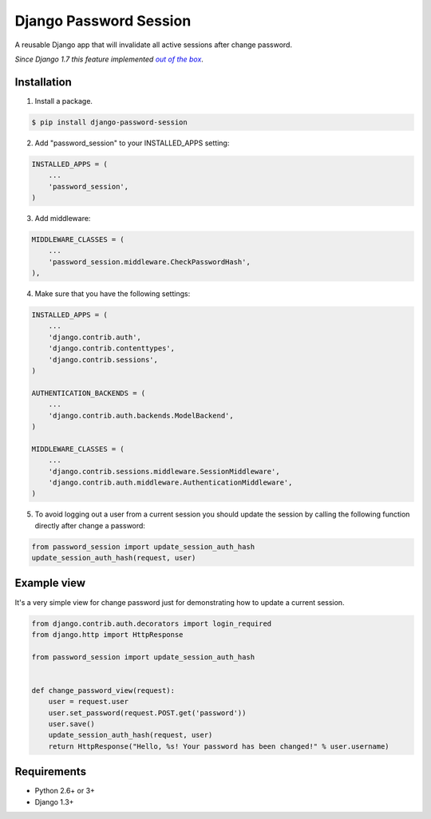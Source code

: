 =======================
Django Password Session
=======================

A reusable Django app that will invalidate all active sessions after change password.

*Since Django 1.7 this feature implemented* |warninglink|_.

.. _warninglink: https://docs.djangoproject.com/en/dev/topics/auth/default/#session-invalidation-on-password-change

.. |warninglink| replace:: *out of the box*

.. image:: https://badge.fury.io/py/django-password-session.png
   :target: http://badge.fury.io/py/django-password-session

.. image:: https://api.travis-ci.org/atugushev/django-password-session.png
   :target: https://travis-ci.org/atugushev/django-password-session

.. image:: https://coveralls.io/repos/atugushev/django-password-session/badge.png?branch=master
   :target: https://coveralls.io/r/atugushev/django-password-session?branch=master

Installation
------------

1. Install a package.

.. code-block:: bash

    $ pip install django-password-session

2. Add "password_session" to your INSTALLED_APPS setting:

.. code-block:: python

    INSTALLED_APPS = (
        ...
        'password_session',
    )

3. Add middleware:

.. code-block:: python

    MIDDLEWARE_CLASSES = (
        ...
        'password_session.middleware.CheckPasswordHash',
    ),

4. Make sure that you have the following settings:

.. code-block:: python

    INSTALLED_APPS = (
        ...
        'django.contrib.auth',
        'django.contrib.contenttypes',
        'django.contrib.sessions',
    )

    AUTHENTICATION_BACKENDS = (
        ...
        'django.contrib.auth.backends.ModelBackend',
    )

    MIDDLEWARE_CLASSES = (
        ...
        'django.contrib.sessions.middleware.SessionMiddleware',
        'django.contrib.auth.middleware.AuthenticationMiddleware',
    )

5. To avoid logging out a user from a current session you should update the session by calling the following function directly after change a password:

.. code-block:: python

    from password_session import update_session_auth_hash
    update_session_auth_hash(request, user)

Example view
------------

It's a very simple view for change password just for demonstrating how to update a current session.

.. code-block:: python

    from django.contrib.auth.decorators import login_required
    from django.http import HttpResponse
    
    from password_session import update_session_auth_hash
    
    
    def change_password_view(request):
        user = request.user
        user.set_password(request.POST.get('password'))
        user.save()
        update_session_auth_hash(request, user)
        return HttpResponse("Hello, %s! Your password has been changed!" % user.username)

Requirements
------------

* Python 2.6+ or 3+
* Django 1.3+
